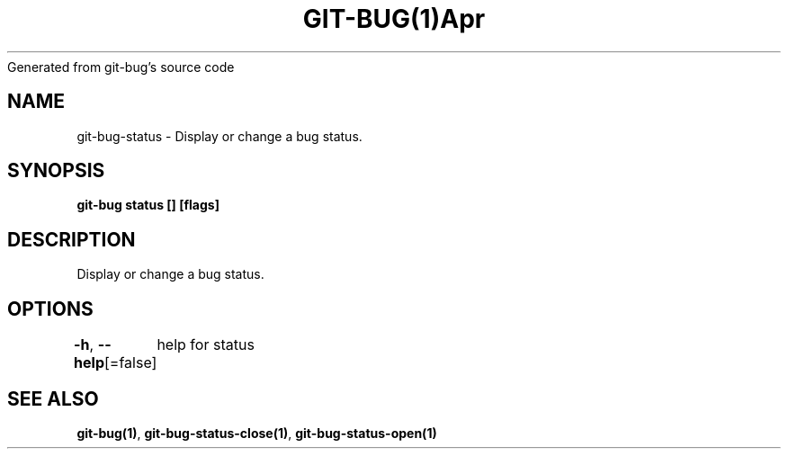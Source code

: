 .nh
.TH GIT\-BUG(1)Apr 2019
Generated from git\-bug's source code

.SH NAME
.PP
git\-bug\-status \- Display or change a bug status.


.SH SYNOPSIS
.PP
\fBgit\-bug status [] [flags]\fP


.SH DESCRIPTION
.PP
Display or change a bug status.


.SH OPTIONS
.PP
\fB\-h\fP, \fB\-\-help\fP[=false]
	help for status


.SH SEE ALSO
.PP
\fBgit\-bug(1)\fP, \fBgit\-bug\-status\-close(1)\fP, \fBgit\-bug\-status\-open(1)\fP
